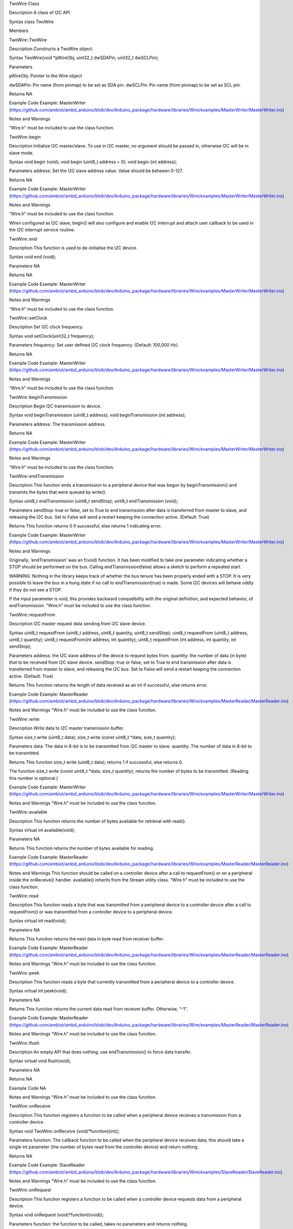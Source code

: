 TwoWire Class

Description A class of I2C API

Syntax class TwoWire

Members

TwoWire::TwoWire

Description Constructs a TwoWire object.

Syntax TwoWire(void \*pWireObj, uint32_t dwSDAPin, uint32_t dwSCLPin);

Parameters

pWireObj: Pointer to the Wire object

dwSDAPin: Pin name (from pinmap) to be set as SDA pin. dwSCLPin: Pin
name (from pinmap) to be set as SCL pin.

Returns NA

Example Code Example: MasterWriter
(https://github.com/ambiot/ambd_arduino/blob/dev/Arduino_package/hardware/libraries/Wire/examples/MasterWriter/MasterWriter.ino)

Notes and Warnings

“Wire.h” must be included to use the class function.

TwoWire::begin

Description Initialize I2C master/slave. To use in I2C master, no
argument should be passed in, otherwise I2C will be in slave mode.

Syntax void begin (void); void begin (uint8_t address = 0); void begin
(int address);

Parameters address: Set the I2C slave address value. Value should be
between 0-127.

Returns NA

Example Code Example: MasterWriter
(https://github.com/ambiot/ambd_arduino/blob/dev/Arduino_package/hardware/libraries/Wire/examples/MasterWriter/MasterWriter.ino)

Notes and Warnings

“Wire.h” must be included to use the class function.

When configured as I2C slave, begin() will also configure and enable I2C
interrupt and attach user callback to be used in the I2C interrupt
service routine.

TwoWire::end

Description This function is used to de-initialise the I2C device.

Syntax void end (void);

Parameters NA

Returns NA

Example Code Example: MasterWriter
(https://github.com/ambiot/ambd_arduino/blob/dev/Arduino_package/hardware/libraries/Wire/examples/MasterWriter/MasterWriter.ino)

Notes and Warnings

“Wire.h” must be included to use the class function.

TwoWire::setClock

Description Set I2C clock frequency.

Syntax void setClock(uint32_t frequency);

Parameters frequency: Set user defined I2C clock frequency. (Default:
100,000 Hz)

Returns NA

Example Code Example: MasterWriter
(https://github.com/ambiot/ambd_arduino/blob/dev/Arduino_package/hardware/libraries/Wire/examples/MasterWriter/MasterWriter.ino)

Notes and Warnings

“Wire.h” must be included to use the class function.

TwoWire::beginTransmission

Description Begin I2C transmission to device.

Syntax void beginTransmission (uint8_t address); void beginTransmission
(int address);

Parameters address: The transmission address.

Returns NA

Example Code Example: MasterWriter
(https://github.com/ambiot/ambd_arduino/blob/dev/Arduino_package/hardware/libraries/Wire/examples/MasterWriter/MasterWriter.ino)

Notes and Warnings

“Wire.h” must be included to use the class function.

TwoWire::endTransmission

Description This function ends a transmission to a peripheral device
that was begun by beginTransmission() and transmits the bytes that were
queued by write().

Syntax uint8_t endTransmission (uint8_t sendStop); uint8_t
endTransmission (void);

Parameters sendStop: true or false, set to True to end transmission
after data is transferred from master to slave, and releasing the I2C
bus. Set to False will send a restart keeping the connection active.
(Default: True)

Returns This function returns 0 if successful, else returns 1 indicating
error.

Example Code Example: MasterWriter
(https://github.com/ambiot/ambd_arduino/blob/dev/Arduino_package/hardware/libraries/Wire/examples/MasterWriter/MasterWriter.ino)

Notes and Warnings

Originally, ‘endTransmission’ was an f(void) function. It has been
modified to take one parameter indicating whether a STOP should be
performed on the bus. Calling endTransmission(false) allows a sketch to
perform a repeated start.

WARNING: Nothing in the library keeps track of whether the bus tenure
has been properly ended with a STOP. It is very possible to leave the
bus in a hung state if no call to endTransmission(true) is made. Some
I2C devices will behave oddly if they do not see a STOP.

If the input parameter is void, this provides backward compatibility
with the original definition, and expected behavior, of endTransmission.
“Wire.h” must be included to use the class function.

TwoWire::requestFrom

Description I2C master request data sending from I2C slave device.

Syntax uint8_t requestFrom (uint8_t address, uint8_t quantity, uint8_t
sendStop); uint8_t requestFrom (uint8_t address, uint8_t quantity);
uint8_t requestFrom(int address, int quantity); uint8_t requestFrom (int
address, int quantity, int sendStop);

Parameters address: the I2C slave address of the device to request bytes
from. quantity: the number of data (in byte) that to be received from
I2C slave device. sendStop: true or false, set to True to end
transmission after data is transferred from master to slave, and
releasing the I2C bus. Set to False will send a restart keeping the
connection active. (Default: True)

Returns This function returns the length of data received as an int if
successful, else returns error.

Example Code Example: MasterReader
(https://github.com/ambiot/ambd_arduino/blob/dev/Arduino_package/hardware/libraries/Wire/examples/MasterReader/MasterReader.ino)

Notes and Warnings “Wire.h” must be included to use the class function.

TwoWire::write

Description Write data to I2C master transmission buffer.

Syntax size_t write (uint8_t data); size_t write (const uint8_t \*data,
size_t quantity);

Parameters data: The data in 8-bit is to be transmitted from I2C master
to slave. quantity: The number of data in 8-bit to be transmitted.

Returns This function size_t write (uint8_t data); returns 1 if
successful, else returns 0.

The function size_t write (const uint8_t \*data, size_t quantity);
returns the number of bytes to be transmitted. (Reading this number is
optional.)

Example Code Example: MasterWriter
(https://github.com/ambiot/ambd_arduino/blob/dev/Arduino_package/hardware/libraries/Wire/examples/MasterWriter/MasterWriter.ino)

Notes and Warnings “Wire.h” must be included to use the class function.

TwoWire::available

Description This function returns the number of bytes available for
retrieval with read().

Syntax virtual int available(void);

Parameters NA

Returns This function returns the number of bytes available for reading.

Example Code Example: MasterReader
(https://github.com/ambiot/ambd_arduino/blob/dev/Arduino_package/hardware/libraries/Wire/examples/MasterReader/MasterReader.ino)

Notes and Warnings This function should be called on a controller device
after a call to requestFrom() or on a peripheral inside the onReceive()
handler. available() inherits from the Stream utility class. “Wire.h”
must be included to use the class function.

TwoWire::read

Description This function reads a byte that was transmitted from a
peripheral device to a controller device after a call to requestFrom()
or was transmitted from a controller device to a peripheral device.

Syntax virtual int read(void);

Parameters NA

Returns This function returns the next data in byte read from receiver
buffer.

Example Code Example: MasterReader
(https://github.com/ambiot/ambd_arduino/blob/dev/Arduino_package/hardware/libraries/Wire/examples/MasterReader/MasterReader.ino)

Notes and Warnings “Wire.h” must be included to use the class function.

TwoWire::peek

Description This function reads a byte that currently transmitted from a
peripheral device to a controller device.

Syntax virtual int peek(void);

Parameters NA

Returns This function returns the current data read from receiver
buffer. Otherwise, “-1”.

Example Code Example: MasterReader
(https://github.com/ambiot/ambd_arduino/blob/dev/Arduino_package/hardware/libraries/Wire/examples/MasterReader/MasterReader.ino)

Notes and Warnings “Wire.h” must be included to use the class function.

TwoWire::flush

Description An empty API that does nothing, use endTransmission() to
force data transfer.

Syntax virtual void flush(void);

Parameters NA

Returns NA

Example Code NA

Notes and Warnings “Wire.h” must be included to use the class function.

TwoWire::onReceive

Description This function registers a function to be called when a
peripheral device receives a transmission from a controller device.

Syntax void TwoWire::onReceive (void(\*function)(int));

Parameters function: The callback function to be called when the
peripheral device receives data; this should take a single int parameter
(the number of bytes read from the controller device) and return
nothing.

Returns NA

Example Code Example: SlaveReader
(https://github.com/ambiot/ambd_arduino/blob/dev/Arduino_package/hardware/libraries/Wire/examples/SlaveReader/SlaveReader.ino)

Notes and Warnings “Wire.h” must be included to use the class function.

TwoWire::onRequest

Description This function registers a function to be called when a
controller device requests data from a peripheral device.

Syntax void onRequest (void(\*function)(void));

Parameters function: the function to be called, takes no parameters and
returns nothing.

Returns NA

Example Code Example: SlaveWriter
(https://github.com/ambiot/ambd_arduino/blob/dev/Arduino_package/hardware/libraries/Wire/examples/SlaveWriter/SlaveWriter.ino)

Notes and Warnings “Wire.h” must be included to use the class function.

TwoWire::slaveWrite

Description Send data as a slave device, note that this API only work
when device is configured as I2C slave (see begin()).

Syntax size_t slaveWrite(int buffer);

size_t slaveWrite(char \*buffer);

size_t slaveWrite(uint8_t \*buffer, size_t len);

Parameters buffer: Data container that can be an integer or a character
pointer.

Len: The length of the data buffer.

Returns This function returns true if successful, else returns false.

Example Code NA

Notes and Warnings “Wire.h” must be included to use the class function.

This function can only be called if the device is in slave mode and
after user has registered a requestEvent using onRequest().

